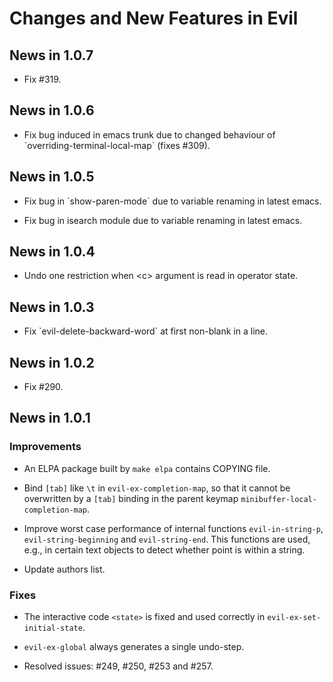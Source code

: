 * Changes and New Features in Evil

** News in 1.0.7

   * Fix #319.

** News in 1.0.6

   * Fix bug induced in emacs trunk due to changed behaviour of
     `overriding-terminal-local-map` (fixes #309).

** News in 1.0.5

   * Fix bug in `show-paren-mode` due to variable renaming in latest
     emacs.

   * Fix bug in isearch module due to variable renaming in latest
     emacs.

** News in 1.0.4

   * Undo one restriction when <c> argument is read in operator state.

** News in 1.0.3

   * Fix `evil-delete-backward-word` at first non-blank in a line.

** News in 1.0.2

   * Fix #290.

** News in 1.0.1

*** Improvements

   * An ELPA package built by =make elpa= contains COPYING file.

   * Bind =[tab]= like =\t= in =evil-ex-completion-map=, so that it
     cannot be overwritten by a =[tab]= binding in the parent keymap
     =minibuffer-local-completion-map=.

   * Improve worst case performance of internal functions
     =evil-in-string-p=, =evil-string-beginning= and
     =evil-string-end=. This functions are used, e.g., in certain text
     objects to detect whether point is within a string.

   * Update authors list.

*** Fixes

   * The interactive code =<state>= is fixed and used correctly in
     =evil-ex-set-initial-state=.

   * =evil-ex-global= always generates a single undo-step.

   * Resolved issues: #249, #250, #253 and #257.
